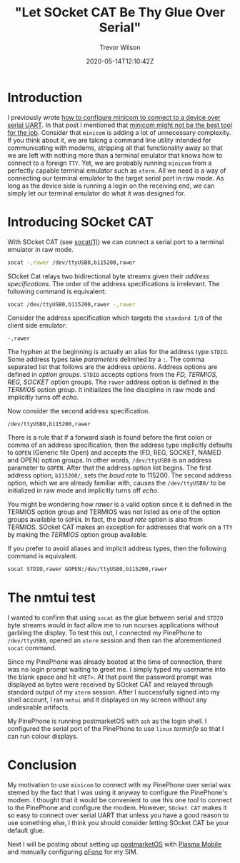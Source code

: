 #+AUTHOR: Trevor Wilson
#+EMAIL: trevor.wilson@bloggerbust.ca
#+TITLE: "Let SOcket CAT Be Thy Glue Over Serial"
#+DATE: 2020-05-14T12:10:42Z
#+HUGO_BASE_DIR: ../../
#+HUGO_SECTION: post
#+HUGO_DRAFT: false
#+HUGO_CATEGORIES: serial
#+HUGO_TAGS: tty uart
#+HUGO_AUTO_SET_LASTMOD: true
#+startup: showeverything
#+options: d:(not "notes")

* Introduction

I previously wrote [[file:how-to-configure-minicom-to-connect-over-usb-serial-uart.org][how to configure minicom to connect to a device over serial UART]]. In that post I mentioned that [[https://bloggerbust.ca/post/how-to-configure-minicom-to-connect-over-usb-serial-uart/#minicom-might-not-be-the-best-tool-for-the-job][minicom might not be the best tool for the job]]. Consider that ~minicom~ is adding a lot of unnecessary complexity. If you think about it, we are taking a command line utility intended for communicating with modems, stripping all that functionality away so that we are left with nothing more than a terminal emulator that knows how to connect to a foreign =TTY=. Yet, we are probably running ~minicom~ from a perfectly capable terminal emulator such as ~xterm~. All we need is a way of connecting our terminal emulator to the target serial port in raw mode. As long as the device side is running a login on the receiving end, we can simply let our terminal emulator do what it was designed for.

* Introducing SOcket CAT

With SOcket CAT (see [[https://linux.die.net/man/1/socat][socat(1)]]) we can connect a serial port to a terminal emulator in raw mode.

#+begin_src sh
  socat -,rawer /dev/ttyUSB0,b115200,rawer
#+end_src

SOcket Cat relays two bidirectional byte streams given their /address specifications/. The order of the address specifications is irrelevant. The following command is equivalent:

#+begin_src sh
  socat /dev/ttyUSB0,b115200,rawer -,rawer
#+end_src

Consider the address specification which targets the =standard I/O= of the client side emulator:
#+begin_example
  -,rawer
#+end_example

The hyphen at the beginning is actually an alias for the address type =STDIO=.  Some address types take /parameters/ delimited by a =:=. The comma separated list that follows are the address /options/. Address options are defined in /option groups/. =STDIO= accepts options from the /FD, TERMIOS, REG, SOCKET/ option groups. The ~rawer~ address option is defined in the /TERMIOS/ option group. It initializes the line discipline in raw mode and implicitly turns off /echo/.

Now consider the second address specification.
#+begin_example
  /dev/ttyUSB0,b115200,rawer
#+end_example

There is a rule that if a forward slash is found before the first colon or comma of an address specification, then the address type implicitly defaults to =GOPEN= (Generic file Open) and accepts the (FD, REG, SOCKET, NAMED and OPEN) option groups. In other words, =/dev/ttyUSB0= is an address parameter to =GOPEN=. After that the address option list begins. The first address option, =b115200/=, sets the /baud rate/ to 115200. The second address option, which we are already familiar with, causes the =/dev/ttyUSB0/= to be initialized in raw mode and implicitly turns off /echo/.

You might be wondering how /rawer/ is a valid option since it is defined in the TERMIOS option group and TERMIOS was not listed as one of the option groups available to =GOPEN=. In fact, the /baud rate/ option is also from TERMIOS. SOcket CAT makes an exception for addresses that work on a =TTY= by making the /TERMIOS/ option group available.

If you prefer to avoid aliases and implicit address types, then the following command is equivalent.

#+begin_src sh
  socat STDIO,rawer GOPEN:/dev/ttyUSB0,b115200,rawer
#+end_src

* The nmtui test

I wanted to confirm that using ~socat~ as the glue between serial and =STDIO= byte streams would in fact allow me to run ncurses applications without garbling the display. To test this out, I connected my PinePhone to =/dev/ttyUSB0=, opened an ~xterm~ session and then ran the aforementioned ~socat~ command.

[[/post/let-socket-cat-be-thy-glue-over-serial/login-over-serial-uart-from-xterm-socat-raw.png]]

Since my PinePhone was already booted at the time of connection, there was no login prompt waiting to greet me. I simply typed my username into the blank space and hit =<RET>=. At that point the password prompt was displayed as bytes were received by SOcket CAT and relayed through standard output of my ~xterm~ session. After I successfully signed into my shell account, I ran ~nmtui~ and it displayed on my screen without any undesirable artifacts.

[[/post/let-socket-cat-be-thy-glue-over-serial/nmtui-over-serial-uart-from-xterm-socat-raw.png]]

My PinePhone is running postmarketOS with ~ash~ as the login shell. I configured the serial port of the PinePhone to use =linux= /terminfo/ so that I can run colour displays.

* Conclusion
My motivation to use ~minicom~ to connect with my PinePhone over serial was stemed by the fact that I was using it anyway to configure the PinePhone's modem. I thought that it would be convenient to use this one tool to connect to the PinePhone and configure the modem. However, ~SOcket CAT~ makes it so easy to connect over serial UART that unless you have a good reason to use something else, I think you should consider letting SOcket CAT be your default glue.

Next I will be posting about setting up [[https://postmarketos.org/][postmarketOS]] with [[https://www.plasma-mobile.org/][Plasma Mobile]] and manually configuring [[https://01.org/ofono][oFono]] for my SIM.
